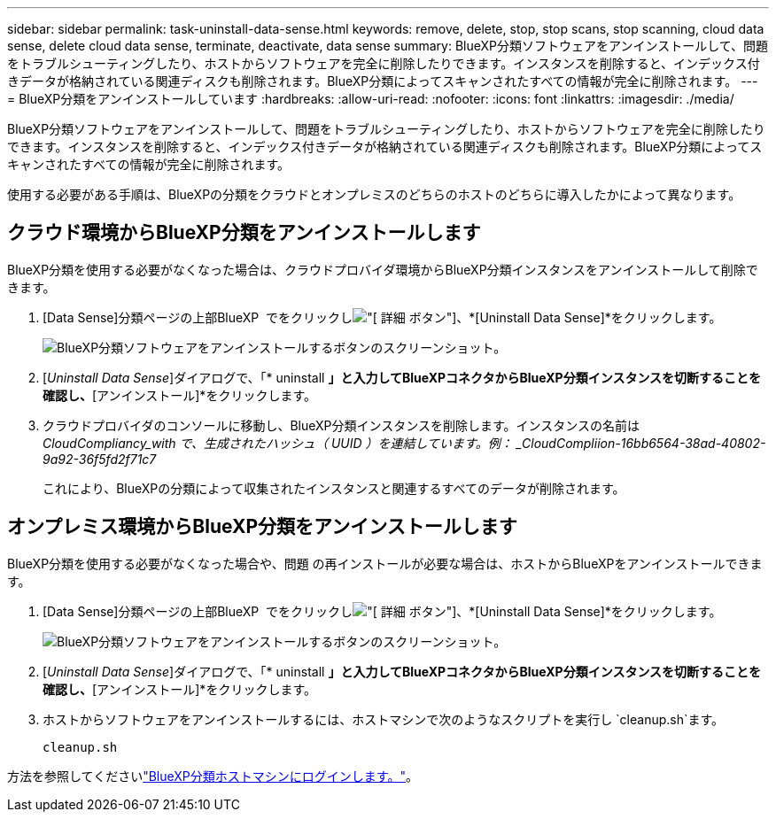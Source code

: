 ---
sidebar: sidebar 
permalink: task-uninstall-data-sense.html 
keywords: remove, delete, stop, stop scans, stop scanning, cloud data sense, delete cloud data sense, terminate, deactivate, data sense 
summary: BlueXP分類ソフトウェアをアンインストールして、問題をトラブルシューティングしたり、ホストからソフトウェアを完全に削除したりできます。インスタンスを削除すると、インデックス付きデータが格納されている関連ディスクも削除されます。BlueXP分類によってスキャンされたすべての情報が完全に削除されます。 
---
= BlueXP分類をアンインストールしています
:hardbreaks:
:allow-uri-read: 
:nofooter: 
:icons: font
:linkattrs: 
:imagesdir: ./media/


[role="lead"]
BlueXP分類ソフトウェアをアンインストールして、問題をトラブルシューティングしたり、ホストからソフトウェアを完全に削除したりできます。インスタンスを削除すると、インデックス付きデータが格納されている関連ディスクも削除されます。BlueXP分類によってスキャンされたすべての情報が完全に削除されます。

使用する必要がある手順は、BlueXPの分類をクラウドとオンプレミスのどちらのホストのどちらに導入したかによって異なります。



== クラウド環境からBlueXP分類をアンインストールします

BlueXP分類を使用する必要がなくなった場合は、クラウドプロバイダ環境からBlueXP分類インスタンスをアンインストールして削除できます。

. [Data Sense]分類ページの上部BlueXP  でをクリックしimage:screenshot_gallery_options.gif["[ 詳細 ] ボタン"]、*[Uninstall Data Sense]*をクリックします。
+
image:screenshot_compliance_uninstall.png["BlueXP分類ソフトウェアをアンインストールするボタンのスクリーンショット。"]

. [_Uninstall Data Sense_]ダイアログで、「* uninstall *」と入力してBlueXPコネクタからBlueXP分類インスタンスを切断することを確認し、*[アンインストール]*をクリックします。
. クラウドプロバイダのコンソールに移動し、BlueXP分類インスタンスを削除します。インスタンスの名前は _CloudCompliancy_with で、生成されたハッシュ（ UUID ）を連結しています。例： _CloudCompliion-16bb6564-38ad-40802-9a92-36f5fd2f71c7_
+
これにより、BlueXPの分類によって収集されたインスタンスと関連するすべてのデータが削除されます。





== オンプレミス環境からBlueXP分類をアンインストールします

BlueXP分類を使用する必要がなくなった場合や、問題 の再インストールが必要な場合は、ホストからBlueXPをアンインストールできます。

. [Data Sense]分類ページの上部BlueXP  でをクリックしimage:screenshot_gallery_options.gif["[ 詳細 ] ボタン"]、*[Uninstall Data Sense]*をクリックします。
+
image:screenshot_compliance_uninstall.png["BlueXP分類ソフトウェアをアンインストールするボタンのスクリーンショット。"]

. [_Uninstall Data Sense_]ダイアログで、「* uninstall *」と入力してBlueXPコネクタからBlueXP分類インスタンスを切断することを確認し、*[アンインストール]*をクリックします。
. ホストからソフトウェアをアンインストールするには、ホストマシンで次のようなスクリプトを実行し `cleanup.sh`ます。
+
[source, cli]
----
cleanup.sh
----


方法を参照してくださいlink:reference-log-in-to-instance.html["BlueXP分類ホストマシンにログインします。"]。
